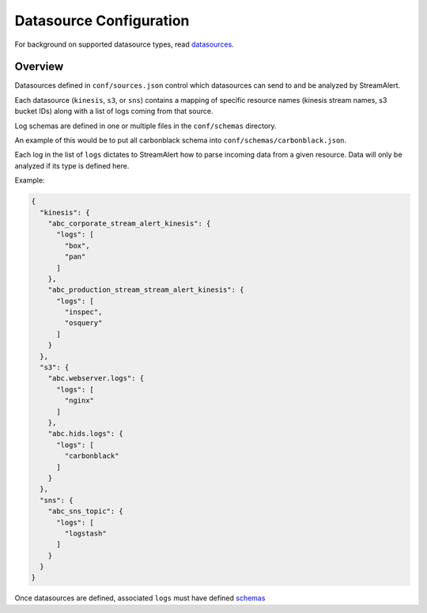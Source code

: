 Datasource Configuration
========================

For background on supported datasource types, read `datasources <datasources.html>`_.

Overview
--------

Datasources defined in ``conf/sources.json`` control which datasources can send to and be analyzed by StreamAlert.

Each datasource (``kinesis``, ``s3``, or ``sns``) contains a mapping of specific resource names (kinesis stream names, s3 bucket IDs) along with a list of logs coming from that source.

Log schemas are defined in one or multiple files in the ``conf/schemas`` directory.

An example of this would be to put all carbonblack schema into ``conf/schemas/carbonblack.json``.

Each log in the list of ``logs`` dictates to StreamAlert how to parse incoming data from a given resource.  Data will only be analyzed if its type is defined here.

Example:

.. code-block:: json

  {
    "kinesis": {
      "abc_corporate_stream_alert_kinesis": {
        "logs": [
          "box",
          "pan"
        ]
      },
      "abc_production_stream_stream_alert_kinesis": {
        "logs": [
          "inspec",
          "osquery"
        ]
      }
    },
    "s3": {
      "abc.webserver.logs": {
        "logs": [
          "nginx"
        ]
      },
      "abc.hids.logs": {
        "logs": [
          "carbonblack"
        ]
      }
    },
    "sns": {
      "abc_sns_topic": {
        "logs": [
          "logstash"
        ]
      }
    }
  }

Once datasources are defined, associated ``logs`` must have defined `schemas <conf-schemas.html>`_
